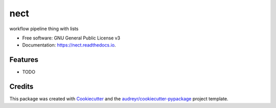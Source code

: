 ===============================
nect
===============================


.. image:: https://img.shields.io/pypi/v/nect.svg
        :target: https://pypi.python.org/pypi/nect

.. image:: https://img.shields.io/travis/makkus/nect.svg
        :target: https://travis-ci.org/makkus/nect

.. image:: https://readthedocs.org/projects/nect/badge/?version=latest
        :target: https://nect.readthedocs.io/en/latest/?badge=latest
        :alt: Documentation Status

.. image:: https://pyup.io/repos/github/makkus/nect/shield.svg
     :target: https://pyup.io/repos/github/makkus/nect/
     :alt: Updates


workflow pipeline thing with lists


* Free software: GNU General Public License v3
* Documentation: https://nect.readthedocs.io.


Features
--------

* TODO

Credits
---------

This package was created with Cookiecutter_ and the `audreyr/cookiecutter-pypackage`_ project template.

.. _Cookiecutter: https://github.com/audreyr/cookiecutter
.. _`audreyr/cookiecutter-pypackage`: https://github.com/audreyr/cookiecutter-pypackage

